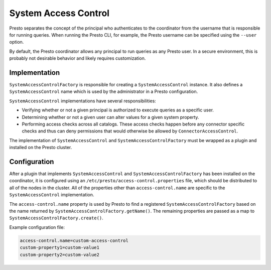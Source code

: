 =====================
System Access Control
=====================

Presto separates the concept of the principal who authenticates to the
coordinator from the username that is responsible for running queries. When
running the Presto CLI, for example, the Presto username can be specified using
the ``--user`` option.

By default, the Presto coordinator allows any principal to run queries as any
Presto user. In a secure environment, this is probably not desirable behavior
and likely requires customization.

Implementation
--------------

``SystemAccessControlFactory`` is responsible for creating a
``SystemAccessControl`` instance. It also defines a ``SystemAccessControl``
name which is used by the administrator in a Presto configuration.

``SystemAccessControl`` implementations have several responsibilities:

* Verifying whether or not a given principal is authorized to execute queries as a specific user.
* Determining whether or not a given user can alter values for a given system property.
* Performing access checks across all catalogs. These access checks happen before
  any connector specific checks and thus can deny permissions that would otherwise
  be allowed by ``ConnectorAccessControl``.

The implementation of ``SystemAccessControl`` and ``SystemAccessControlFactory``
must be wrapped as a plugin and installed on the Presto cluster.

Configuration
-------------

After a plugin that implements ``SystemAccessControl`` and
``SystemAccessControlFactory`` has been installed on the coordinator, it is
configured using an ``/etc/presto/access-control.properties`` file, which should
be distributed to all of the nodes in the cluster. All of the properties
other than ``access-control.name`` are specific to the ``SystemAccessControl``
implementation.

The ``access-control.name`` property is used by Presto to find a registered
``SystemAccessControlFactory`` based on the name returned by
``SystemAccessControlFactory.getName()``. The remaining properties are passed
as a map to ``SystemAccessControlFactory.create()``.

Example configuration file:

.. code-block:: none

    access-control.name=custom-access-control
    custom-property1=custom-value1
    custom-property2=custom-value2
